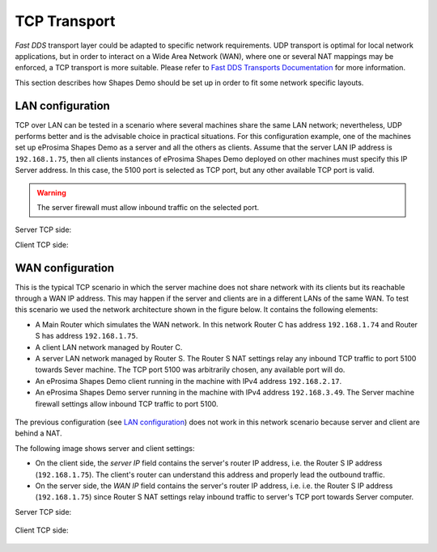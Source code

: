 TCP Transport
==============

*Fast DDS* transport layer could be adapted to specific network requirements.
UDP transport is optimal for local network applications, but in order to interact on a Wide Area Network (WAN), where
one or several NAT mappings may be enforced, a TCP transport is more suitable.
Please refer to
`Fast DDS Transports Documentation <https://fast-dds.docs.eprosima.com/en/latest/fastdds/transport/transport.html>`_
for more information.

This section describes how Shapes Demo should be set up in order to fit some network specific layouts.

LAN configuration
-----------------

TCP over LAN can be tested in a scenario where several machines share the same LAN network;
nevertheless, UDP performs better and is the advisable choice in practical situations.
For this configuration example, one of the machines set up eProsima Shapes Demo as a server and all the others as
clients.
Assume that the server LAN IP address is ``192.168.1.75``, then
all clients instances of eProsima Shapes Demo deployed on other machines must specify this IP Server address.
In this case, the 5100 port is selected as TCP port, but any other available TCP port is valid.

.. warning::

    The server firewall must allow inbound traffic on the selected port.

Server TCP side:

.. image:: /01-figures/tcp_lan_server_options.png
   :scale: 100 %
   :alt: LAN Server settings options
   :align: center

Client TCP side:

.. image:: /01-figures/tcp_client_options.png
   :scale: 100 %
   :alt: LAN Client settings options
   :align: center

WAN configuration
-----------------

This is the typical TCP scenario in which the server machine does not share network with its clients but its reachable
through a WAN IP address.
This may happen if the server and clients are in a different LANs of the same WAN.
To test this scenario we used the network architecture shown in the figure below.
It contains the following elements:

- A Main Router which simulates the WAN network.
  In this network Router C has address ``192.168.1.74`` and Router S has address ``192.168.1.75``.
- A client LAN network managed by Router C.
- A server LAN network managed by Router S.
  The Router S NAT settings relay any inbound TCP traffic to port 5100 towards Sever machine.
  The TCP port 5100 was arbitrarily chosen, any available port will do.
- An eProsima Shapes Demo client running in the machine with IPv4 address ``192.168.2.17``.
- An eProsima Shapes Demo server running in the machine with IPv4 address ``192.168.3.49``.
  The Server machine firewall settings allow inbound TCP traffic to port 5100.

.. figure:: /01-figures/WAN_network_layout.png
   :alt: WAN test layout
   :align: center

The previous configuration (see `LAN configuration`_) does not work in this network scenario because server and client
are behind a NAT.

The following image shows server and client settings:

*   On the client side, the *server IP* field contains the server's router IP address, i.e. the Router S IP address
    (``192.168.1.75``).
    The client's router can understand this address and properly lead the outbound traffic.
*   On the server side, the *WAN IP* field contains the server's router IP address, i.e. i.e. the Router S IP address
    (``192.168.1.75``) since Router S NAT settings relay inbound traffic to server's TCP port towards Server computer.

Server TCP side:

.. figure:: /01-figures/tcp_wan_server_options.png
   :alt: WAN Server settings options
   :align: center

Client TCP side:

.. figure:: /01-figures/tcp_client_options.png
   :alt: WAN Client settings options
   :align: center
